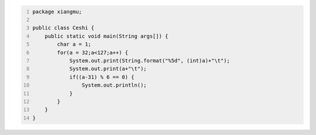 .. title: Java输出ASCII码可见字符表
.. slug: javashu-chu-asciima-ke-jian-zi-fu-biao
.. date: 2022-11-19 23:18:29 UTC+08:00
.. tags: Java
.. category: Java
.. link: 
.. description: 
.. type: text


.. code-block:: java
    :number-lines:

    package xiangmu;

    public class Ceshi {
        public static void main(String args[]) {
            char a = 1;
            for(a = 32;a<127;a++) {
                System.out.print(String.format("%5d", (int)a)+"\t");
                System.out.print(a+"\t");
                if((a-31) % 6 == 0) {
                    System.out.println();
                }
            }
        }
    }

.. image:: /images/pic001111202220166887428424.pngg